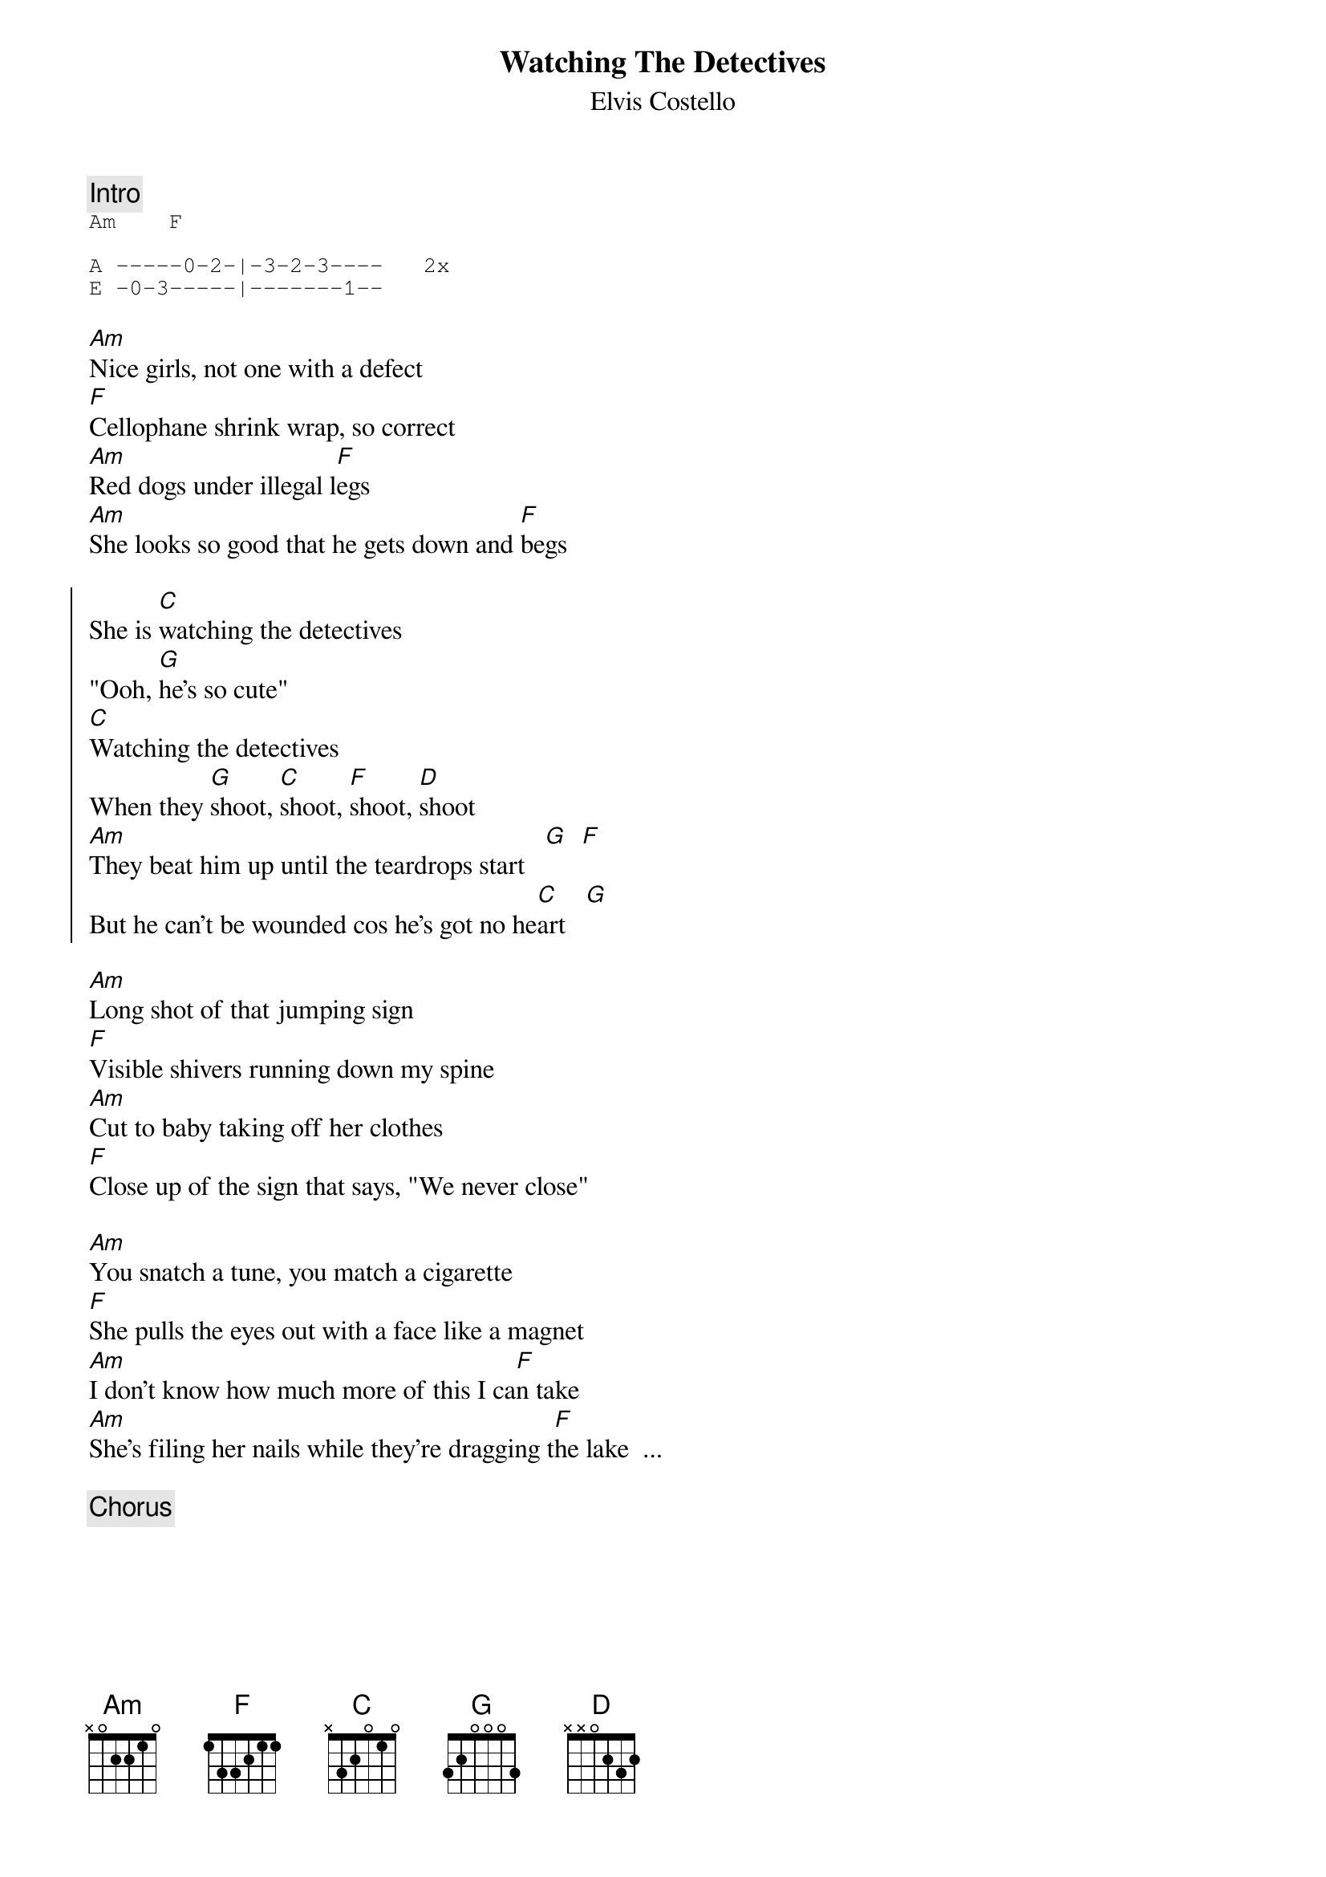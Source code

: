 {key: Am}
{t:Watching The Detectives}
{st:Elvis Costello}

{c:Intro}
{sot}
Am    F

A -----0-2-|-3-2-3----   2x
E -0-3-----|-------1--
{eot}

[Am]Nice girls, not one with a defect
[F]Cellophane shrink wrap, so correct
[Am]Red dogs under illegal l[F]egs
[Am]She looks so good that he gets down and [F]begs

{soc}
She is [C]watching the detectives
"Ooh, [G]he's so cute"
[C]Watching the detectives
When they [G]shoot, [C]shoot, [F]shoot, [D]shoot
[Am]They beat him up until the teardrops start   [G]  [F]
But he can't be wounded cos he's got no he[C]art   [G]
{eoc}

[Am]Long shot of that jumping sign
[F]Visible shivers running down my spine
[Am]Cut to baby taking off her clothes
[F]Close up of the sign that says, "We never close"

[Am]You snatch a tune, you match a cigarette
[F]She pulls the eyes out with a face like a magnet
[Am]I don't know how much more of this I ca[F]n take
[Am]She's filing her nails while they're dragging t[F]he lake  ...

{c:Chorus}
{np}
[Am]You think you're alone, until you realize you're in it
Now [F]fear is here to stay, love is here for a visit
They [Am]call it instant justice when it's past the legal limit
Someone's [F]scratching at the door, I wonder who is it?
The de[Am]tectives come to check if you belong to the parents
Who are [F]ready to hear the worst about their daughter's disappearance
Though it [Am]nearly took a miracle to get you to stay
It only [F]took my little fingers to blow you a[C]way

Just like [G]watching the detectives,
[C]Don't get cute
[G]Watching the detectives,
[Am]I get so angry when the teardrops start [G]  [F]
But he can't be wounded cos he's got no he[C]art

{c:Ending}
[G]Watching the detectives,  [Am]        [F]Watching the detectives   [Am]
[F]

{sot}
Rhythm continues: Am   F
Lead riffs over intro lick
{eot}
